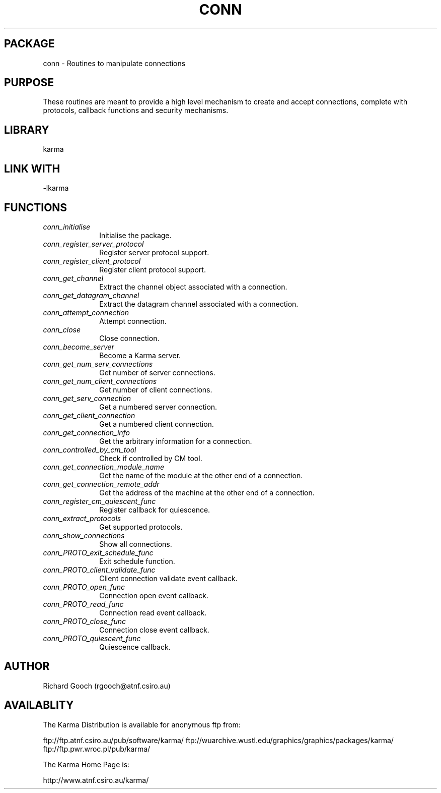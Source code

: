 .TH CONN 3 "13 Nov 2005" "Karma Distribution"
.SH PACKAGE
conn \- Routines to manipulate connections
.SH PURPOSE
These routines are meant to provide a high level mechanism to create and
accept connections, complete with protocols, callback functions and
security mechanisms.
.SH LIBRARY
karma
.SH LINK WITH
-lkarma
.SH FUNCTIONS
.IP \fIconn_initialise\fP 1i
Initialise the package.
.IP \fIconn_register_server_protocol\fP 1i
Register server protocol support.
.IP \fIconn_register_client_protocol\fP 1i
Register client protocol support.
.IP \fIconn_get_channel\fP 1i
Extract the channel object associated with a connection.
.IP \fIconn_get_datagram_channel\fP 1i
Extract the datagram channel associated with a connection.
.IP \fIconn_attempt_connection\fP 1i
Attempt connection.
.IP \fIconn_close\fP 1i
Close connection.
.IP \fIconn_become_server\fP 1i
Become a Karma server.
.IP \fIconn_get_num_serv_connections\fP 1i
Get number of server connections.
.IP \fIconn_get_num_client_connections\fP 1i
Get number of client connections.
.IP \fIconn_get_serv_connection\fP 1i
Get a numbered server connection.
.IP \fIconn_get_client_connection\fP 1i
Get a numbered client connection.
.IP \fIconn_get_connection_info\fP 1i
Get the arbitrary information for a connection.
.IP \fIconn_controlled_by_cm_tool\fP 1i
Check if controlled by CM tool.
.IP \fIconn_get_connection_module_name\fP 1i
Get the name of the module at the other end of a connection.
.IP \fIconn_get_connection_remote_addr\fP 1i
Get the address of the machine at the other end of a connection.
.IP \fIconn_register_cm_quiescent_func\fP 1i
Register callback for quiescence.
.IP \fIconn_extract_protocols\fP 1i
Get supported protocols.
.IP \fIconn_show_connections\fP 1i
Show all connections.
.IP \fIconn_PROTO_exit_schedule_func\fP 1i
Exit schedule function.
.IP \fIconn_PROTO_client_validate_func\fP 1i
Client connection validate event callback.
.IP \fIconn_PROTO_open_func\fP 1i
Connection open event callback.
.IP \fIconn_PROTO_read_func\fP 1i
Connection read event callback.
.IP \fIconn_PROTO_close_func\fP 1i
Connection close event callback.
.IP \fIconn_PROTO_quiescent_func\fP 1i
Quiescence callback.
.SH AUTHOR
Richard Gooch (rgooch@atnf.csiro.au)
.SH AVAILABLITY
The Karma Distribution is available for anonymous ftp from:

ftp://ftp.atnf.csiro.au/pub/software/karma/
ftp://wuarchive.wustl.edu/graphics/graphics/packages/karma/
ftp://ftp.pwr.wroc.pl/pub/karma/

The Karma Home Page is:

http://www.atnf.csiro.au/karma/
